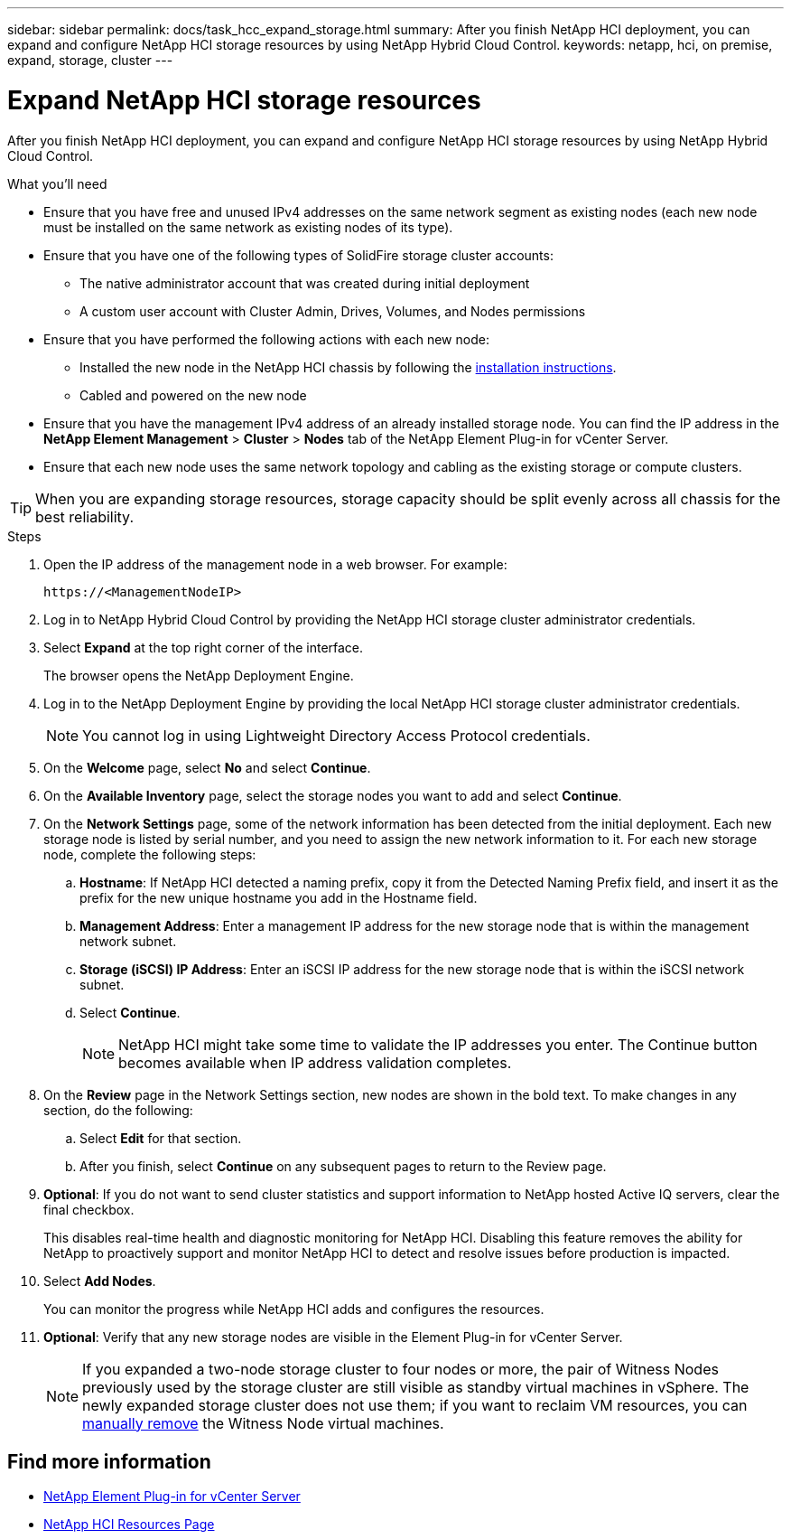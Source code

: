 ---
sidebar: sidebar
permalink: docs/task_hcc_expand_storage.html
summary: After you finish NetApp HCI deployment, you can expand and configure NetApp HCI storage resources by using NetApp Hybrid Cloud Control.
keywords: netapp, hci, on premise, expand, storage, cluster
---

= Expand NetApp HCI storage resources
:hardbreaks:
:nofooter:
:icons: font
:linkattrs:
:imagesdir: ../media/

[.lead]
After you finish NetApp HCI deployment, you can expand and configure NetApp HCI storage resources by using NetApp Hybrid Cloud Control.

.What you'll need
* Ensure that you have free and unused IPv4 addresses on the same network segment as existing nodes (each new node must be installed on the same network as existing nodes of its type).
* Ensure that you have one of the following types of SolidFire storage cluster accounts:
** The native administrator account that was created during initial deployment
** A custom user account with Cluster Admin, Drives, Volumes, and Nodes permissions
* Ensure that you have performed the following actions with each new node:
** Installed the new node in the NetApp HCI chassis by following the  link:task_hci_installhw.html[installation instructions].
** Cabled and powered on the new node
* Ensure that you have the management IPv4 address of an already installed storage node. You can find the IP address in the *NetApp Element Management* > *Cluster* > *Nodes* tab of the NetApp Element Plug-in for vCenter Server.
* Ensure that each new node uses the same network topology and cabling as the existing storage or compute clusters.

TIP: When you are expanding storage resources, storage capacity should be split evenly across all chassis for the best reliability.


.Steps
. Open the IP address of the management node in a web browser. For example:
+
----
https://<ManagementNodeIP>
----
. Log in to NetApp Hybrid Cloud Control by providing the NetApp HCI storage cluster administrator credentials.
. Select *Expand* at the top right corner of the interface.
+
The browser opens the NetApp Deployment Engine.
. Log in to the NetApp Deployment Engine by providing the local NetApp HCI storage cluster administrator credentials. 
+
NOTE: You cannot log in using Lightweight Directory Access Protocol credentials.
. On the *Welcome* page, select *No* and select *Continue*.
. On the *Available Inventory* page, select the storage nodes you want to add and select *Continue*.
. On the *Network Settings* page, some of the network information has been detected from the initial deployment. Each new storage node is listed by serial number, and you need to assign the new network information to it. For each new storage node, complete the following steps:
.. *Hostname*: If NetApp HCI detected a naming prefix, copy it from the Detected Naming Prefix field, and insert it as the prefix for the new unique hostname you add in the Hostname field.
.. *Management Address*: Enter a management IP address for the new storage node that is within the management network subnet.
.. *Storage (iSCSI) IP Address*: Enter an iSCSI IP address for the new storage node that is within the iSCSI network subnet.
.. Select *Continue*.
+
NOTE: NetApp HCI might take some time to validate the IP addresses you enter. The Continue button becomes available when IP address validation completes.

. On the *Review* page in the Network Settings section, new nodes are shown in the bold text. To make changes in any section, do the following:
.. Select *Edit* for that section.
.. After you finish, select *Continue* on any subsequent pages to return to the Review page.
. *Optional*: If you do not want to send cluster statistics and support information to NetApp hosted Active IQ servers, clear the final checkbox.
+
This disables real-time health and diagnostic monitoring for NetApp HCI. Disabling this feature removes the ability for NetApp to proactively support and monitor NetApp HCI to detect and resolve issues before production is impacted.
. Select *Add Nodes*.
+
You can monitor the progress while NetApp HCI adds and configures the resources.
. *Optional*: Verify that any new storage nodes are visible in the Element Plug-in for vCenter Server.
+
NOTE: If you expanded a two-node storage cluster to four nodes or more, the pair of Witness Nodes previously used by the storage cluster are still visible as standby virtual machines in vSphere. The newly expanded storage cluster does not use them; if you want to reclaim VM resources, you can link:task_hci_removewn.html[manually remove] the Witness Node virtual machines.

[discrete]
== Find more information
* https://docs.netapp.com/us-en/vcp/index.html[NetApp Element Plug-in for vCenter Server^]
* https://www.netapp.com/hybrid-cloud/hci-documentation/[NetApp HCI Resources Page^]

// 2023 JULY 20, DOC-4699